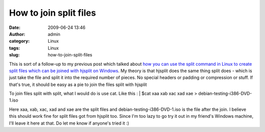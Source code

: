 How to join split files
#######################
:date: 2009-06-24 13:46
:author: admin
:category: Linux
:tags: Linux
:slug: how-to-join-split-files

This is sort of a follow-up to my previous post which talked about `how
you can use the split command in Linux to create split files which can
be joined with hjsplit on
Windows <http://gingerjoos.com/blog/linux/hjsplit-and-linux-split>`__.
My theory is that hjsplit does the same thing split does - which is just
take the file and split it into the required number of pieces. No
special headers or padding or compression or stuff. If that's true, it
should be easy as a pie to join the files split with hjsplit

To join files split with split, what I would do is use cat. Like this
:
|  $cat xaa xab xac xad xae > debian-testing-i386-DVD-1.iso

Here xaa, xab, xac, xad and xae are the split files and
debian-testing-i386-DVD-1.iso is the file after the join. I believe this
should work fine for split files got from hjsplit too. Since I'm too
lazy to go try it out in my friend's Windows machine, I'll leave it here
at that. Do let me know if anyone's tried it :)
